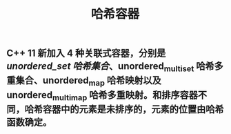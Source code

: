 #+TITLE: 哈希容器

** C++ 11 新加入 4 种关联式容器，分别是 [[unordered_set 哈希集合]]、unordered_multiset 哈希多重集合、unordered_map 哈希映射以及 unordered_multimap 哈希多重映射。和排序容器不同，哈希容器中的元素是未排序的，元素的位置由哈希函数确定。
